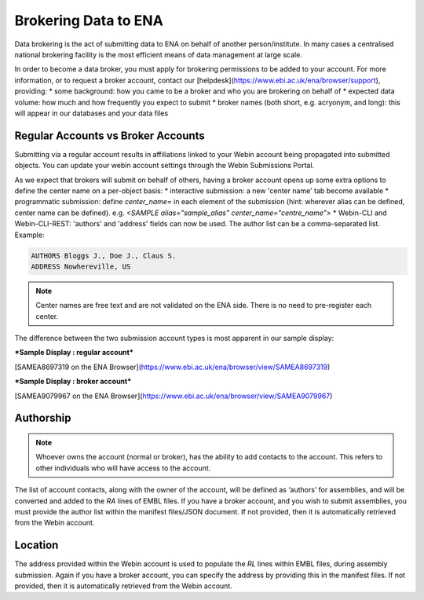 =====================
Brokering Data to ENA
=====================

Data brokering is the act of submitting data to ENA on behalf of another person/institute. In many cases a centralised national brokering facility is the most efficient means of data management at large scale.

In order to become a data broker, you must apply for brokering permissions to be added to your account. For more information, or to request a broker account, contact our [helpdesk](https://www.ebi.ac.uk/ena/browser/support), providing:
* some background: how you came to be a broker and who you are brokering on behalf of
* expected data volume: how much and how frequently you expect to submit
* broker names (both short, e.g. acryonym, and long): this will appear in our databases and your data files

Regular Accounts vs Broker Accounts
===================================

Submitting via a regular account results in affiliations linked to your Webin account being propagated into submitted objects. You can update your webin account settings through the Webin Submissions Portal.

As we expect that brokers will submit on behalf of others, having a broker account opens up some extra options to define the center name on a per-object basis:
* interactive submission: a new 'center name' tab become available 
* programmatic submission: define `center_name=` in each element of the submission (hint: wherever alias can be defined, center name can be defined). e.g. `<SAMPLE alias="sample_alias" center_name="centre_name">`
* Webin-CLI and Webin-CLI-REST: 'authors' and 'address' fields can now be used. The author list can be a comma-separated list. Example:

.. code-block:: bash

    AUTHORS Bloggs J., Doe J., Claus S.
    ADDRESS Nowhereville, US
 

.. note::
    Center names are free text and are not validated on the ENA side. There is no need to pre-register each center.

The difference between the two submission account types is most apparent in our sample display:

***Sample Display : regular account***

[SAMEA8697319 on the ENA Browser](https://www.ebi.ac.uk/ena/browser/view/SAMEA8697319)

.. image:: images/sample.non-broker.png

***Sample Display : broker account***

[SAMEA9079967 on the ENA Browser](https://www.ebi.ac.uk/ena/browser/view/SAMEA9079967)

.. image:: images/sample.broker.png


Authorship
==========

.. note::
    Whoever owns the account (normal or broker), has the ability to add contacts to the account. This refers to other individuals who will have access to the account. 

The list of account contacts, along with the owner of the account, will be defined as ‘authors’ for assemblies, and will be converted and added to the `RA` lines of EMBL files. If you have a broker account, and you wish to submit assemblies, you must provide the author list within the manifest files/JSON document. If not provided, then it is automatically retrieved from the Webin account.

Location
========
The address provided within the Webin account is used to populate the `RL` lines within EMBL files, during assembly submission. Again if you have a broker account, you can specify the address by providing this in the manifest files. If not provided, then it is automatically retrieved from the Webin account.
